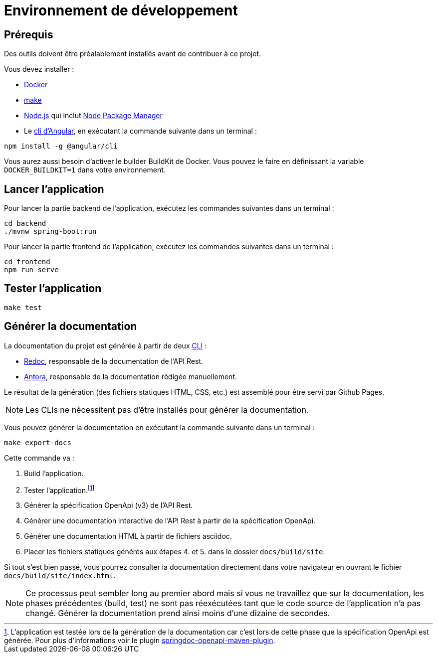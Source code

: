 = Environnement de développement

== Prérequis

Des outils doivent être préalablement installés avant de contribuer à ce projet.

Vous devez installer&nbsp;:

- https://docs.docker.com/desktop/[Docker]
- https://stackoverflow.com/a/32127632[make]
- https://nodejs.org/[Node.js] qui inclut https://www.npmjs.com/get-npm[Node Package Manager]
- Le https://angular.io/cli[cli d'Angular], en exécutant la commande suivante dans un terminal&nbsp;:
```bash
npm install -g @angular/cli
```

Vous aurez aussi besoin d'activer le builder BuildKit de Docker. Vous pouvez le faire en définissant la variable `DOCKER_BUILDKIT=1` dans votre environnement.

== Lancer l'application

Pour lancer la partie backend de l'application, exécutez les commandes suivantes dans un terminal&nbsp;:

[source,shell]
----
cd backend
./mvnw spring-boot:run
----

Pour lancer la partie frontend de l'application, exécutez les commandes suivantes dans un terminal&nbsp;:

[source,shell]
----
cd frontend
npm run serve
----

== Tester l'application
[source,shell]
make test

== Générer la documentation

La documentation du projet est générée à partir de deux https://fr.wikipedia.org/wiki/Interface_en_ligne_de_commande[CLI]&nbsp;:

- https://redoc.ly/docs/redoc/quickstart/cli/[Redoc], responsable de la documentation de l'API Rest.
- https://docs.antora.org/antora/2.3/[Antora], responsable de la documentation rédigée manuellement.

Le résultat de la génération (des fichiers statiques HTML, CSS, etc.) est assemblé pour être servi par Github Pages.

NOTE: Les CLIs ne nécessitent pas d'être installés pour générer la documentation. 

Vous pouvez générer la documentation en exécutant la commande suivante dans un terminal&nbsp;:

[source,shell]
make export-docs

Cette commande va :

1. Build l'application.
2. Tester l'application.footnote:[L'application est testée lors de la génération de la documentation car c'est lors de cette phase que la spécification OpenApi est générée. Pour plus d'informations voir le plugin https://github.com/springdoc/springdoc-openapi-maven-plugin[springdoc-openapi-maven-plugin].]
3. Générer la spécification OpenApi (v3) de l'API Rest.
4. Générer une documentation interactive de l'API Rest à partir de la spécification OpenApi.
5. Générer une documentation HTML à partir de fichiers asciidoc.
6. Placer les fichiers statiques générés aux étapes 4. et 5. dans le dossier `docs/build/site`.

Si tout s'est bien passé, vous pourrez consulter la documentation directement dans votre navigateur en ouvrant le fichier `docs/build/site/index.html`.

NOTE: Ce processus peut sembler long au premier abord mais si vous ne travaillez que sur la documentation, les phases précédentes (build, test) ne sont pas réexécutées tant que le code source de l'application n'a pas changé. Générer la documentation prend ainsi moins d'une dizaine de secondes.